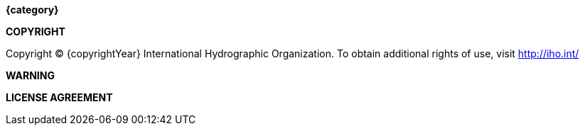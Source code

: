 //:numbered!:

// *****************************************************************************
// Editors please do not alter anything in this file!
// *****************************************************************************

.[big]*{category}*

*COPYRIGHT*

Copyright © {copyrightYear} International Hydrographic Organization.
To obtain additional rights of use, visit http://iho.int/


*WARNING*


*LICENSE AGREEMENT*



toc::[]


